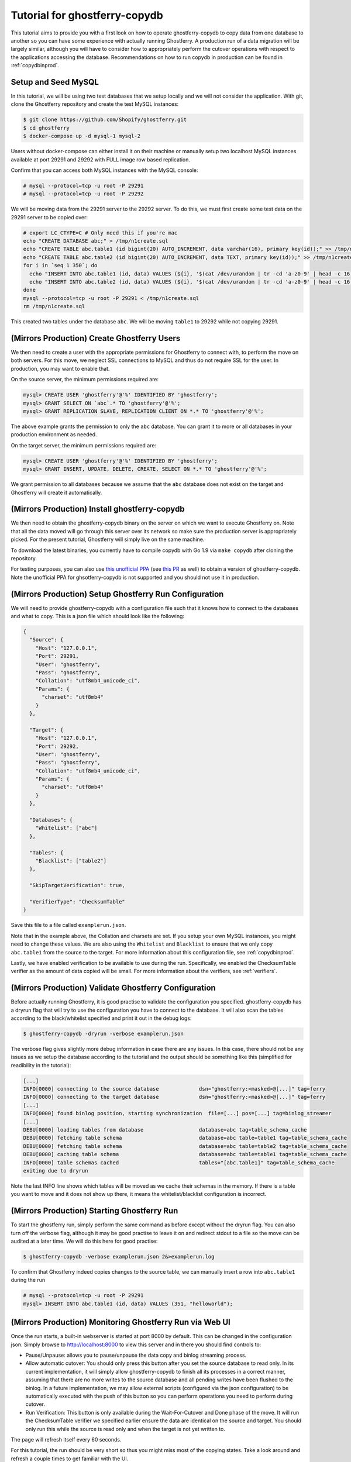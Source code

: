 .. _tutorialcopydb:

==============================
Tutorial for ghostferry-copydb
==============================

This tutorial aims to provide you with a first look on how to operate
ghostferry-copydb to copy data from one database to another so you can have
some experience with actually running Ghostferry. A production run of a data
migration will be largely similar, although you will have to consider how to
appropriately perform the cutover operations with respect to the applications
accessing the database. Recommendations on how to run copydb in production can
be found in :ref:`copydbinprod`.

Setup and Seed MySQL
--------------------

In this tutorial, we will be using two test databases that we setup locally and
we will not consider the application. With git, clone the Ghostferry repository
and create the test MySQL instances:

.. code-block:: shell-session

  $ git clone https://github.com/Shopify/ghostferry.git
  $ cd ghostferry
  $ docker-compose up -d mysql-1 mysql-2

Users without docker-compose can either install it on their machine or manually
setup two localhost MySQL instances available at port 29291 and 29292 with FULL
image row based replication.

Confirm that you can access both MySQL instances with the MySQL console:

.. code-block:: shell-session

  # mysql --protocol=tcp -u root -P 29291
  # mysql --protocol=tcp -u root -P 29292

We will be moving data from the 29291 server to the 29292 server. To do this,
we must first create some test data on the 29291 server to be copied over:

.. code-block:: shell-session

  # export LC_CTYPE=C # Only need this if you're mac
  echo "CREATE DATABASE abc;" > /tmp/n1create.sql
  echo "CREATE TABLE abc.table1 (id bigint(20) AUTO_INCREMENT, data varchar(16), primary key(id));" >> /tmp/n1create.sql
  echo "CREATE TABLE abc.table2 (id bigint(20) AUTO_INCREMENT, data TEXT, primary key(id));" >> /tmp/n1create.sql
  for i in `seq 1 350`; do
    echo "INSERT INTO abc.table1 (id, data) VALUES (${i}, '$(cat /dev/urandom | tr -cd 'a-z0-9' | head -c 16)');" >> /tmp/n1create.sql
    echo "INSERT INTO abc.table2 (id, data) VALUES (${i}, '$(cat /dev/urandom | tr -cd 'a-z0-9' | head -c 16)');" >> /tmp/n1create.sql
  done
  mysql --protocol=tcp -u root -P 29291 < /tmp/n1create.sql
  rm /tmp/n1create.sql

This created two tables under the database ``abc``. We will be moving
``table1`` to 29292 while not copying 29291.

(Mirrors Production) Create Ghostferry Users
--------------------------------------------

We then need to create a user with the appropriate permissions for Ghostferry
to connect with, to perform the move on both servers. For this move, we
neglect SSL connections to MySQL and thus do not require SSL for the user. In
production, you may want to enable that.

On the source server, the minimum permissions required are:

.. code-block:: shell-session

  mysql> CREATE USER 'ghostferry'@'%' IDENTIFIED BY 'ghostferry';
  mysql> GRANT SELECT ON `abc`.* TO 'ghostferry'@'%';
  mysql> GRANT REPLICATION SLAVE, REPLICATION CLIENT ON *.* TO 'ghostferry'@'%';

The above example grants the permission to only the ``abc`` database. You can
grant it to more or all databases in your production environment as needed.

On the target server, the minimum permissions required are:

.. code-block:: shell-session

  mysql> CREATE USER 'ghostferry'@'%' IDENTIFIED BY 'ghostferry';
  mysql> GRANT INSERT, UPDATE, DELETE, CREATE, SELECT ON *.* TO 'ghostferry'@'%';

We grant permission to all databases because we assume that the ``abc``
database does not exist on the target and Ghostferry will create it
automatically.

(Mirrors Production) Install ghostferry-copydb
----------------------------------------------

We then need to obtain the ghostferry-copydb binary on the server on which we
want to execute Ghostferry on. Note that all the data moved will go through
this server over its network so make sure the production server is
appropriately picked. For the present tutorial, Ghostferry will simply live on
the same machine.

To download the latest binaries, you currently have to compile copydb with
Go 1.9 via ``make copydb`` after cloning the repository.

For testing purposes, you can also use `this unofficial PPA
<https://launchpad.net/~shuhao/+archive/ubuntu/ghostferry-unofficial>`_ (see
`this PR <https://github.com/Shopify/ghostferry/pull/15>`_ as well) to obtain a
version of ghostferry-copydb. Note the unofficial PPA for ghsotferry-copydb is
not supported and you should not use it in production.

(Mirrors Production) Setup Ghostferry Run Configuration
-------------------------------------------------------

We will need to provide ghostferry-copydb with a configuration file such that
it knows how to connect to the databases and what to copy. This is a json file
which should look like the following:

.. code-block:: json

  {
    "Source": {
      "Host": "127.0.0.1",
      "Port": 29291,
      "User": "ghostferry",
      "Pass": "ghostferry",
      "Collation": "utf8mb4_unicode_ci",
      "Params": {
        "charset": "utf8mb4"
      }
    },

    "Target": {
      "Host": "127.0.0.1",
      "Port": 29292,
      "User": "ghostferry",
      "Pass": "ghostferry",
      "Collation": "utf8mb4_unicode_ci",
      "Params": {
        "charset": "utf8mb4"
      }
    },

    "Databases": {
      "Whitelist": ["abc"]
    },

    "Tables": {
      "Blacklist": ["table2"]
    },

    "SkipTargetVerification": true,

    "VerifierType": "ChecksumTable"
  }

Save this file to a file called ``examplerun.json``.

Note that in the example above, the Collation and charsets are set. If you
setup your own MySQL instances, you might need to change these values.  We are
also using the ``Whitelist`` and ``Blacklist`` to ensure that we only copy
``abc.table1`` from the source to the target. For more information about this
configuration file, see :ref:`copydbinprod`.

Lastly, we have enabled verification to be available to use during the run.
Specifically, we enabled the ChecksumTable verifier as the amount of data
copied will be small. For more information about the verifiers, see
:ref:`verifiers`.

(Mirrors Production) Validate Ghostferry Configuration
------------------------------------------------------

Before actually running Ghostferry, it is good practise to validate the
configuration you specified. ghostferry-copydb has a dryrun flag that will try
to use the configuration you have to connect to the database. It will also scan
the tables according to the black/whitelist specified and print it out in the
debug logs:

.. code-block:: shell-session

  $ ghostferry-copydb -dryrun -verbose examplerun.json

The verbose flag gives slightly more debug information in case there are any
issues. In this case, there should not be any issues as we setup the database
according to the tutorial and the output should be something like this
(simplified for readibility in the tutorial):

.. code-block:: text

  [...]
  INFO[0000] connecting to the source database             dsn="ghostferry:<masked>@[...]" tag=ferry
  INFO[0000] connecting to the target database             dsn="ghostferry:<masked>@[...]" tag=ferry
  [...]
  INFO[0000] found binlog position, starting synchronization  file=[...] pos=[...] tag=binlog_streamer
  [...]
  DEBU[0000] loading tables from database                  database=abc tag=table_schema_cache
  DEBU[0000] fetching table schema                         database=abc table=table1 tag=table_schema_cache
  DEBU[0000] fetching table schema                         database=abc table=table2 tag=table_schema_cache
  DEBU[0000] caching table schema                          database=abc table=table1 tag=table_schema_cache
  INFO[0000] table schemas cached                          tables="[abc.table1]" tag=table_schema_cache
  exiting due to dryrun

Note the last INFO line shows which tables will be moved as we cache their
schemas in the memory. If there is a table you want to move and it does not
show up there, it means the whitelist/blacklist configuration is incorrect.

(Mirrors Production) Starting Ghostferry Run
--------------------------------------------

To start the ghostferry run, simply perform the same command as before except
without the dryrun flag. You can also turn off the verbose flag, although it
may be good practise to leave it on and redirect stdout to a file so the move
can be audited at a later time. We will do this here for good practise:

.. code-block:: shell-session

  $ ghostferry-copydb -verbose examplerun.json 2&>examplerun.log

To confirm that Ghostferry indeed copies changes to the source table, we can
manually insert a row into ``abc.table1`` during the run

.. code-block:: shell-session

  # mysql --protocol=tcp -u root -P 29291
  mysql> INSERT INTO abc.table1 (id, data) VALUES (351, "helloworld");

(Mirrors Production) Monitoring Ghostferry Run via Web UI
---------------------------------------------------------

Once the run starts, a built-in webserver is started at port 8000 by default.
This can be changed in the configuration json. Simply browse to
http://localhost:8000 to view this server and in there you should find controls
to:

- Pause/Unpause: allows you to pause/unpause the data copy and binlog streaming
  process.
- Allow automatic cutover: You should only press this button after you set the
  source database to read only. In its current implementation, it will simply
  allow ghostferry-copydb to finish all its processes in a correct manner,
  assuming that there are no more writes to the source database and all pending
  writes have been flushed to the binlog. In a future implementation, we may
  allow external scripts (configured via the json configuration) to be
  automatically executed with the push of this button so you can perform
  operations you need to perform during cutover.
- Run Verification: This button is only available during the Wait-For-Cutover
  and Done phase of the move. It will run the ChecksumTable verifier we
  specified earlier ensure the data are identical on the source and target. You
  should only run this while the source is read only and when the target is not
  yet written to.

The page will refresh itself every 60 seconds.

For this tutorial, the run should be very short so thus you might miss most of
the copying states. Take a look around and refresh a couple times to get
familiar with the UI.

(Mirrors Production) Perform Cutover
------------------------------------

In the default configuration, cutover is triggered manually. During cutover,
you must stop writes to the data on the source database. For the purpose of
this tutorial, we will set the source database to read only. Even though we
have no applications writing to the source in this case, let's do it anyway so
we get into the habit of thinking of this step:

.. code-block:: shell-session

  # mysql --protocol=tcp -u root -P 29291
  mysql> FLUSH TABLES WITH READ LOCK; -- Ensure all writes are done
  mysql> SET GLOBAL read_only = ON;   -- Sets the database to read only
  mysql> FLUSH BINARY LOGS            -- Ensure all writes are record in binlog

The last step ``FLUSH BINARY LOGS`` is not necessarily required if you run your
MySQL server with ``sync_binlog=1``. If you're running Ghostferry from a source
that is a replica, you need to also turn on the option ``RunFerryFromReplica`` 
in the config json as well as other options. See
`<https://godoc.org/github.com/Shopify/ghostferry/copydb#Config>`_ for more
details.

We can then go back to the web ui and click the Allow Automatic Cutover button.
In a second or two the ghostferry binlog streaming process should stop. Refresh
the page until you see the state to be DONE.

(Mirrors Production) Verify Source and Target Data are Identical
----------------------------------------------------------------

At this point, the data on the source and target should be identical. To
confirm this is the case, click the Run Verification button in the web ui to
perform the verification in the background. Refresh the page a couple of times
until it tells you the verification was successful.

Additionally, since we manually inserted a row earlier, we should be able to
find it via:

.. code-block:: shell-session

  # mysql --protocol=tcp -u root -P 29292
  mysql> SELECT * FROM abc.table1 WHERE id = 351;

Finishing Ghostferry Run and Next Steps
---------------------------------------

At this point, the data on the source and target are verified identical and
Ghostferry will no longer propagate data from 29291 to 29292. In a production
situation, you can now notify all applications using the source database to use
the target database.

The control server UI will stay up indefinitely. To stop it, simply press
CTRL+C to interrupt the ghostferry-copydb process.

To run Ghostferry in production, you should read through :ref:`copydbinprod`.
If you need to interrupt and resume Ghostferry, you should also read through
:ref:`copydbinterruptresume`.
